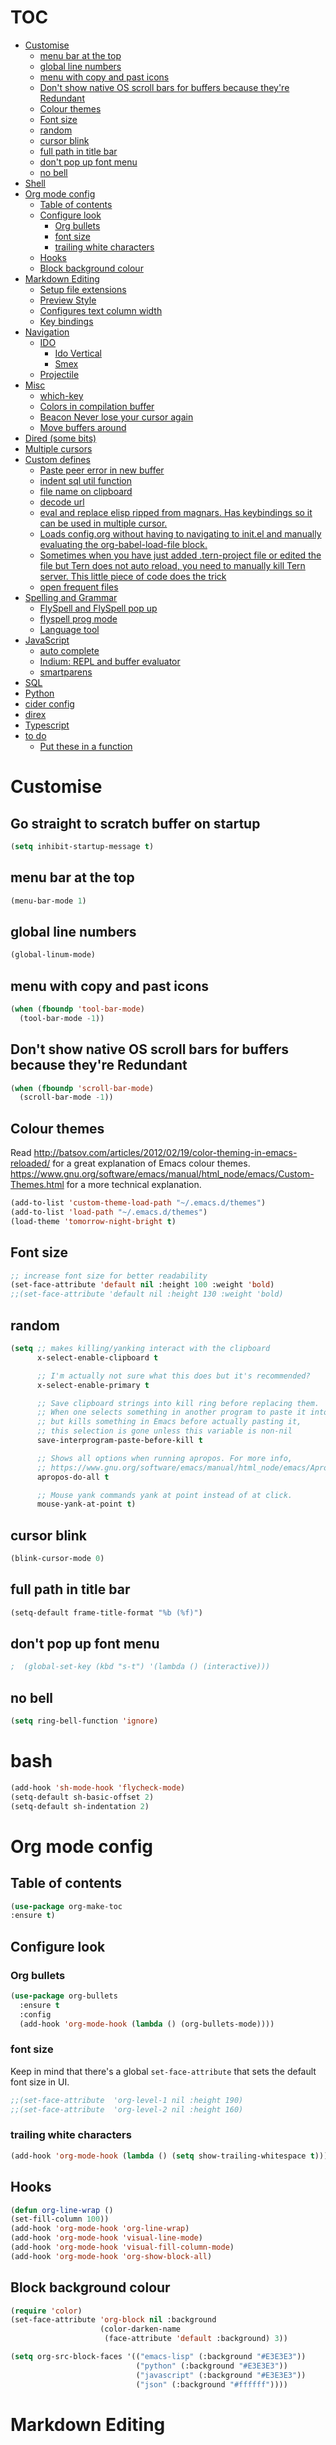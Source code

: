 * TOC
  :PROPERTIES:
  :TOC: this
  :END:
-  [[#customise][Customise]]
  -  [[#menu-bar-at-the-top][menu bar at the top]]
  -  [[#global-line-numbers][global line numbers]]
  -  [[#menu-with-copy-and-past-icons][menu with copy and past icons]]
  -  [[#dont-show-native-os-scroll-bars-for-buffers-because-theyre-redundant][Don't show native OS scroll bars for buffers because they're Redundant]]
  -  [[#colour-themes][Colour themes]]
  -  [[#font-size][Font size]]
  -  [[#random][random]]
  -  [[#cursor-blink][cursor blink]]
  -  [[#full-path-in-title-bar][full path in title bar]]
  -  [[#dont-pop-up-font-menu][don't pop up font menu]]
  -  [[#no-bell][no bell]]
-  [[#shell][Shell]]
-  [[#org-mode-config][Org mode config]]
  -  [[#table-of-contents][Table of contents]]
  -  [[#configure-look][Configure look]]
    -  [[#org-bullets][Org bullets]]
    -  [[#font-size][font size]]
    -  [[#trailing-white-characters][trailing white characters]]
  -  [[#hooks][Hooks]]
  -  [[#block-background-colour][Block background colour]]
-  [[#markdown-editing][Markdown Editing]]
  -  [[#setup-file-extensions][Setup file extensions]]
  -  [[#preview-style][Preview Style]]
  -  [[#configures-text-column-width][Configures text column width]]
  -  [[#key-bindings][Key bindings]]
-  [[#navigation][Navigation]]
  -  [[#ido][IDO]]
    -  [[#ido-vertical][Ido Vertical]]
    -  [[#smex][Smex]]
  -  [[#projectile][Projectile]]
-  [[#misc][Misc]]
  -  [[#which-key][which-key]]
  -  [[#colors-in-compilation-buffer][Colors in compilation buffer]]
  -  [[#beacon-never-lose-your-cursor-again][Beacon Never lose your cursor again]]
  -  [[#move-buffers-around][Move buffers around]]
-  [[#dired-some-bits][Dired (some bits)]]
-  [[#multiple-cursors][Multiple cursors]]
-  [[#custom-defines][Custom defines]]
    -  [[#paste-peer-error-in-new-buffer][Paste peer error in new buffer]]
    -  [[#indent-sql-util-function][indent sql util function]]
    -  [[#file-name-on-clipboard][file name on clipboard]]
    -  [[#decode-url][decode url]]
    -  [[#eval-and-replace-elisp-ripped-from-magnars-has-keybindings-so-it-can-be-used-in-multiple-cursor][eval and replace elisp ripped from magnars. Has keybindings so it can be used in multiple cursor.]]
    -  [[#loads-configorg-without-having-to-navigating-to-initel-and-manually-evaluating-the-org-babel-load-file-block][Loads config.org without having to navigating to init.el and manually evaluating the org-babel-load-file block.]]
    -  [[#sometimes-when-you-have-just-added-tern-project-file-or-edited-the-file-but-tern-does-not-auto-reload-you-need-to-manually-kill-tern-server-this-little-piece-of-code-does-the-trick][Sometimes when you have just added .tern-project file or edited the file but Tern does not auto reload, you need to manually kill Tern server. This little piece of code does the trick]]
    -  [[#open-frequent-files][open frequent files]]
-  [[#spelling-and-grammar][Spelling and Grammar]]
  -  [[#flyspell-and-flyspell-pop-up][FlySpell and FlySpell pop up]]
  -  [[#flyspell-prog-mode][flyspell prog mode]]
  -  [[#language-tool][Language tool]]
-  [[#javascript][JavaScript]]
  -  [[#auto-complete][auto complete]]
  -  [[#indium-repl-and-buffer-evaluator][Indium: REPL and buffer evaluator]]
  -  [[#smartparens][smartparens]]
-  [[#sql][SQL]]
-  [[#python][Python]]
-  [[#cider-config][cider config]]
-  [[#direx][direx]]
-  [[#typescript][Typescript]]
-  [[#to-do][to do]]
  -  [[#put-these-in-a-function][Put these in a function]]

* Customise
** Go straight to scratch buffer on startup
#+BEGIN_SRC emacs-lisp
  (setq inhibit-startup-message t)
#+END_SRC
** menu bar at the top

#+BEGIN_SRC emacs-lisp
  (menu-bar-mode 1)
#+END_SRC

** global line numbers
#+BEGIN_SRC emacs-lisp
  (global-linum-mode)
#+END_SRC

** menu with copy and past icons
#+BEGIN_SRC emacs-lisp
(when (fboundp 'tool-bar-mode)
  (tool-bar-mode -1))
#+END_SRC

** Don't show native OS scroll bars for buffers because they're Redundant
#+BEGIN_SRC emacs-lisp
  (when (fboundp 'scroll-bar-mode)
    (scroll-bar-mode -1))
#+END_SRC

** Colour themes
   Read http://batsov.com/articles/2012/02/19/color-theming-in-emacs-reloaded/ for a great explanation of Emacs colour themes. https://www.gnu.org/software/emacs/manual/html_node/emacs/Custom-Themes.html for a more technical explanation.

#+BEGIN_SRC emacs-lisp
  (add-to-list 'custom-theme-load-path "~/.emacs.d/themes")
  (add-to-list 'load-path "~/.emacs.d/themes")
  (load-theme 'tomorrow-night-bright t)
#+END_SRC

** Font size
#+BEGIN_SRC emacs-lisp
  ;; increase font size for better readability
  (set-face-attribute 'default nil :height 100 :weight 'bold)
  ;;(set-face-attribute 'default nil :height 130 :weight 'bold)
#+END_SRC

** random
#+BEGIN_SRC emacs-lisp
  (setq ;; makes killing/yanking interact with the clipboard
        x-select-enable-clipboard t

        ;; I'm actually not sure what this does but it's recommended?
        x-select-enable-primary t

        ;; Save clipboard strings into kill ring before replacing them.
        ;; When one selects something in another program to paste it into Emacs,
        ;; but kills something in Emacs before actually pasting it,
        ;; this selection is gone unless this variable is non-nil
        save-interprogram-paste-before-kill t

        ;; Shows all options when running apropos. For more info,
        ;; https://www.gnu.org/software/emacs/manual/html_node/emacs/Apropos.html
        apropos-do-all t

        ;; Mouse yank commands yank at point instead of at click.
        mouse-yank-at-point t)

#+END_SRC

** cursor blink
#+BEGIN_SRC emacs-lisp
  (blink-cursor-mode 0)
#+END_SRC

** full path in title bar
#+BEGIN_SRC emacs-lisp
  (setq-default frame-title-format "%b (%f)")
#+END_SRC

** don't pop up font menu
#+BEGIN_SRC emacs-lisp
  ;  (global-set-key (kbd "s-t") '(lambda () (interactive)))
#+END_SRC

** no bell

#+BEGIN_SRC emacs-lisp
  (setq ring-bell-function 'ignore)
#+END_SRC

* bash

#+BEGIN_SRC emacs-lisp
  (add-hook 'sh-mode-hook 'flycheck-mode)
  (setq-default sh-basic-offset 2)
  (setq-default sh-indentation 2)
#+END_SRC
* Org mode config

** Table of contents

#+BEGIN_SRC emacs-lisp
  (use-package org-make-toc
  :ensure t)
#+END_SRC
** Configure look

*** Org bullets

#+BEGIN_SRC emacs-lisp
  (use-package org-bullets
    :ensure t
    :config
    (add-hook 'org-mode-hook (lambda () (org-bullets-mode))))
#+END_SRC

*** font size

    Keep in mind that there's a global =set-face-attribute= that sets the default font size in UI.

#+BEGIN_SRC emacs-lisp
  ;;(set-face-attribute  'org-level-1 nil :height 190)
  ;;(set-face-attribute  'org-level-2 nil :height 160)
#+END_SRC

*** trailing white characters
    #+BEGIN_SRC emacs-lisp
      (add-hook 'org-mode-hook (lambda () (setq show-trailing-whitespace t)))

    #+END_SRC
** Hooks

#+BEGIN_SRC emacs-lisp
  (defun org-line-wrap ()
  (set-fill-column 100))
  (add-hook 'org-mode-hook 'org-line-wrap)
  (add-hook 'org-mode-hook 'visual-line-mode)
  (add-hook 'org-mode-hook 'visual-fill-column-mode)
  (add-hook 'org-mode-hook 'org-show-block-all)
#+END_SRC

** Block background colour

#+BEGIN_SRC emacs-lisp
      (require 'color)
      (set-face-attribute 'org-block nil :background
                          (color-darken-name
                           (face-attribute 'default :background) 3))

      (setq org-src-block-faces '(("emacs-lisp" (:background "#E3E3E3"))
                                  ("python" (:background "#E3E3E3"))
                                  ("javascript" (:background "#E3E3E3"))
                                  ("json" (:background "#ffffff"))))
#+END_SRC

* Markdown Editing

** Setup file extensions

#+BEGIN_SRC emacs-lisp
  (autoload 'gfm-mode "markdown-mode.el" "Major mode for editing Markdown files" t)

  (setq auto-mode-allist (append '(("\\.text$" . gfm-mode)
                                   ("\\.md$" . gfm-mode)
                                   ("\\.mdown$" . gfm-mode)
                                   ("\\.mdt$" . gfm-mode)) auto-mode-alist))
#+END_SRC

** Preview Style

   You can set the preview style with this. Not sure it works executing properly...

#+BEGIN_SRC emacs-lisp
   ;;'(markdown-preview-style "/Users/fsousa/src/github-markdown-css/github-markdown.css")
#+END_SRC

** Configures text column width

#+BEGIN_SRC emacs-lisp
  (add-hook 'markdown-mode-hook '(lambda () (set-fill-column 100)))
  (add-hook 'markdown-mode-hook 'visual-line-mode)

  ;wrap lines acording to fill-column
  (add-hook 'markdown-mode-hook 'visual-fill-column-mode)


#+END_SRC

** Key bindings

Create insert-heading and insert-todo-heading has decent shortcut
#+BEGIN_SRC emacs-lisp
  (define-key org-mode-map (kbd "M-<RET>") nil); remove old binding
  (define-key org-mode-map (kbd "C-c n") 'org-insert-heading)

  (define-key org-mode-map (kbd "M-S-<RET>") nil); remove old binding
  (define-key org-mode-map (kbd "C-c c") 'org-insert-todo-heading); c for checkbox
#+END_SRC

* Navigation

** IDO

#+BEGIN_SRC emacs-lisp
  ;; http://www.emacswiki.org/emacs/InteractivelyDoThings
  (setq ido-everywhere t)
  (ido-mode 1)

  ;; Don't ask for permission. Other choices are prompt and never.
  (setq ido-create-new-buffer 'always)

  ;; This allows partial matches, e.g. "tl" will match "Tyrion Lannister"
  (setq ido-enable-flex-matching t)

  ;; Turn this behavior off because it's annoying
  (setq ido-use-filename-at-point 'guess)

  ;; Don't try to match file across all "work" directories; only match files
  ;; in the current directory displayed in the minibuffer
  (setq ido-auto-merge-work-directories-length -1)

  ;; Includes buffer names of recently open files, even if they're not
  ;; open now
  (setq ido-use-virtual-buffers t)

  ;; This enables ido in all contexts where it could be useful, not just
  ;; for selecting buffer and file names
  (ido-ubiquitous-mode 1)

  ;; Fix
  ;; Warning (bytecomp): reference to free variable \‘ido-cur-item\’
  (defvar ido-cur-item nil)
  (defvar ido-default-item nil)
  (defvar ido-cur-list nil)
#+END_SRC

*** Ido Vertical
#+BEGIN_SRC emacs-lisp
  (use-package ido-vertical-mode
    :ensure t
    :init
    (ido-vertical-mode 1))

  (setq ido-vertical-define-keys 'C-n-and-C-p-only)
#+END_SRC

*** Smex

Enhances M-x to allow easier execution of commands. Provides
a filterable list of possible commands in the minibuffer
http://www.emacswiki.org/emacs/Smex

#+BEGIN_SRC emacs-lisp
  (use-package smex
    :ensure t
    :init (smex-initialize)
    :bind ;; binds keys after it initializes
    ("M-x" . smex))

  (setq smex-save-file (concat user-emacs-directory ".smex-items"))
#+END_SRC

** Projectile

   Enable it everywhere
#+BEGIN_SRC emacs-lisp
  (use-package projectile
    :ensure t
    :config
    (projectile-mode 1)
    :bind ((:map projectile-mode-map
                ("s-p" . 'projectile-command-map))
           (:map projectile-mode-map
                ("C-c p" . 'projectile-command-map))))
#+END_SRC

* Misc
** Shows a list of buffers

#+BEGIN_SRC emacs-lisp
(global-set-key (kbd "C-x C-b") 'ibuffer)
#+END_SRC

** Directional window selection

#+BEGIN_SRC emacs-lisp
(windmove-default-keybindings)
#+END_SRC

** imenu
#+BEGIN_SRC emacs-lisp
(global-set-key (kbd "M-i") 'imenu)
#+END_SRC

** recent files
#+BEGIN_SRC emacs-lisp
  (setq recentf-save-file (concat user-emacs-directory ".recentf"))
  (require 'recentf)
  (recentf-mode 1)
  (setq recentf-max-menu-items 40)
#+END_SRC
** name buffers better
#+BEGIN_SRC emacs-lisp
(require 'uniquify)
(setq uniquify-buffer-name-style 'forward)
#+END_SRC
** save place
When you visit a file, point goes to the last place where it was when you previously visited the same file.

#+BEGIN_SRC emacs-lisp
  (require 'saveplace)
  (setq-default save-place t)
  ;; keep track of saved places in ~/.emacs.d/places
  (setq save-place-file (concat user-emacs-directory "places"))
#+END_SRC
** yank menu

#+BEGIN_SRC emacs-lisp
(global-set-key "\C-cy" '(lambda () (interactive) (popup-menu 'yank-menu)))
#+END_SRC

** Changes all yes/no questions to y/n type
#+BEGIN_SRC emacs-lisp
  (fset 'yes-or-no-p 'y-or-n-p)
#+END_SRC

** which-key

Adds helper minibuffer with key completions

#+BEGIN_SRC emacs-lisp
  (use-package which-key
    :ensure t
    :config
    (which-key-mode))
#+END_SRC

** =Beacon= Never lose your cursor again
#+BEGIN_SRC emacs-lisp
(use-package beacon
 :ensure t
 :config
 (progn
   (beacon-mode 1)
   (setq beacon-size 10)
   (setq beacon-color "#ca6768")
   (setq beacon-blink-duration 0.2)
   (setq beacon-blink-when-window-scrolls t)
   (setq beacon-blink-when-window-changes t)
   (setq beacon-blink-when-point-moves-horizontally 20)
   (setq beacon-blink-when-point-moves-vertically 10)))
#+END_SRC
#+BEGIN_SRC emacs-lisp
  (require 'ansi-color)
  (defun my/ansi-colorize-buffer ()
    (let ((buffer-read-only nil))
      (ansi-color-apply-on-region (point-min) (point-max))))
  (add-hook 'compilation-filter-hook 'my/ansi-colorize-buffer)
#+END_SRC

** Move buffers around

#+BEGIN_SRC emacs-lisp
  (require 'buffer-move)

  (global-set-key (kbd "<C-s-up>")     'buf-move-up)
  (global-set-key (kbd "<C-s-down>")   'buf-move-down)
  (global-set-key (kbd "<C-s-left>")   'buf-move-left)
  (global-set-key (kbd "<C-s-right>")  'buf-move-right)
#+END_SRC
** Shell integration
#+BEGIN_SRC emacs-lisp
  ;; Sets up exec-path-from shell
  ;; https://github.com/purcell/exec-path-from-shell
  (when (memq window-system '(mac ns x))
    (exec-path-from-shell-initialize))

#+END_SRC

** magit

#+BEGIN_SRC emacs-lisp
(global-set-key (kbd "C-x g") 'magit-status)
#+END_SRC

** Allow hash to be entered

#+BEGIN_SRC emacs-lisp
(global-set-key (kbd "M-3") '(lambda () (interactive) (insert "#")))
#+END_SRC

** No need for ~ files when editing
#+BEGIN_SRC emacs-lisp
(setq create-lockfiles nil)
#+END_SRC
* Dired (some bits)

#+BEGIN_SRC emacs-lisp
(setq dired-dwim-target t)
#+END_SRC

dired listing options

#+BEGIN_SRC emacs-lisp
(if (eq system-type 'darwin)
  (setq insert-directory-program "/usr/local/bin/gls"))
(setq dired-listing-switches "-aBhl --group-directories-first")
#+END_SRC
* Multiple cursors

#+BEGIN_SRC emacs-lisp
  ;; multiple cursors
  (require 'multiple-cursors)
  (global-set-key (kbd "C-c C-c") 'mc/edit-lines)
  (global-set-key (kbd "C-.") 'mc/mark-next-like-this)
  (global-set-key (kbd "C-,") 'mc/mark-previous-like-this)
  (global-set-key (kbd "C-c C-,") 'mc/mark-all-like-this)
  (global-set-key (kbd "C->") 'mc/skip-to-next-like-this)
  (global-set-key (kbd "C-c C-/") 'mc/unmark-next-like-this)
  ;;"C-v" mc/cycle-forward
  ;;"M-v" mc/cycle-backward

#+END_SRC

* Custom defines
*** Paste peer error in new buffer
#+BEGIN_SRC emacs-lisp
(defun fs/peer-clean-error ()
  "Paste peer error in new buffer"
  (interactive)
  (let (($buf (generate-new-buffer "peer-error")))
    (switch-to-buffer $buf)
    ;;(funcall initial-major-mode)
    ;;(setq buffer-offer-save t)
    (yank)
    (goto-char (point-min))
    (while (search-forward "\\n" nil t)
      (replace-match "\n"))
    $buf))
#+END_SRC
*** indent sql util function

#+BEGIN_SRC emacs-lisp
  (defun fs/sql-indent-string ()
    "Indents the string under the cursor as SQL."
    (interactive)
    (save-excursion
      (er/mark-inside-quotes)
      (let* ((text (buffer-substring-no-properties (region-beginning) (region-end)))
             (pos (region-beginning))
             (column (progn (goto-char pos) (current-column)))
             (formatted-text (with-temp-buffer
                               (insert text)
                               (delete-trailing-whitespace)
                               (sql-indent-buffer)
                               (replace-string "\n" (concat "\n" (make-string column (string-to-char " "))) nil (point-min) (point-max))
                               (buffer-string))))
        (delete-region (region-beginning) (region-end))
        (goto-char pos)
        (insert formatted-text))))

  (defun fs/sql-indent-region ()
    "Indents the region"
    (interactive)
    (save-excursion
      (let* ((beginning (region-beginning))
             (end (region-end))
             (text (buffer-substring-no-properties beginning end))
             (pos (region-beginning))
             (column (progn (goto-char pos) (current-column)))
             (formatted-text (with-temp-buffer
                               (insert text)
                               (delete-trailing-whitespace)
                               (sql-indent-buffer)
                               (replace-string "\n" (concat "\n" (make-string column (string-to-char " "))) nil (point-min) (point-max))
                               (buffer-string)
                               )))
        (delete-region beginning end)
        (goto-char pos)
        (insert formatted-text))))

#+END_SRC

*** file name on clipboard

#+BEGIN_SRC emacs-lisp
  (defun fs/put-file-name-on-clipboard ()
    "Put the current file name on the clipboard"
    (interactive)
    (let ((filename (if (equal major-mode 'dired-mode)
                        default-directory
                      (buffer-file-name))))
      (when filename
        (with-temp-buffer
          (insert filename)
          (clipboard-kill-region (point-min) (point-max)))
        (message filename))))
#+END_SRC

*** decode url

#+BEGIN_SRC emacs-lisp
  (defun fs/unhex-region (start end)
    "de-urlencode the region between START and END in current buffer."
    (interactive "r")
    (save-excursion
      (let ((text (delete-and-extract-region start end)))
        (insert (decode-coding-string (url-unhex-string text) 'utf-8)))))

  ;; http://localhost:1212/well-search?terms=%22%22&limit=100&offset=100&rules=%5B%7B%3Aattribute%20%22basin%22%2C%20%3Avalue%20%22PERMIAN%20BASIN%22%2C%20%3Apredicate%20%22%3D%22%7D%5D&legend%3F=true&drilling-info%3F=true&name-only%3F=false

  ;;returns:

  ;;http://localhost:1212/well-search?terms=""&limit=100&offset=100&rules=[{:attribute "basin", :value "PERMIAN BASIN", :predicate "="}]&legend?=true&drilling-info?=true&name-only?=false

  (defun fs/hexify-region (start end)
    "de-urlencode the region between START and END in current buffer."
    (interactive "r")
    (save-excursion
      (let ((text (delete-and-extract-region start end)))
        (insert (decode-coding-string (url-hexify-string text) 'utf-8)))))
#+END_SRC

*** eval and replace elisp ripped from magnars. Has keybindings so it can be used in multiple cursor.

#+BEGIN_SRC emacs-lisp
  (defun fs/eval-and-replace ()
    "Replace the preceding sexp with its value."
    (interactive)
    (backward-kill-sexp)
    (condition-case nil
        (prin1 (eval (read (current-kill 0)))
               (current-buffer))
      (error (message "Invalid expression")
             (insert (current-kill 0)))))

  (global-set-key (kbd "C-x C-y") 'eval-and-replace)
#+END_SRC

*** Loads config.org without having to navigating to init.el and manually evaluating the org-babel-load-file block.

#+BEGIN_SRC emacs-lisp
  (defun fs/eval-config-org ()
    (interactive)
    (org-babel-load-file (expand-file-name "~/.emacs.d/config.org")))
#+END_SRC

*** Sometimes when you have just added .tern-project file or edited the file but Tern does not auto reload, you need to manually kill Tern server. This little piece of code does the trick

#+BEGIN_SRC emacs-lisp
  (defun fs/delete-tern-process ()
    (interactive)
    (delete-process "Tern"))
#+END_SRC

*** open frequent files

#+BEGIN_SRC emacs-lisp
  (defun fs/open-config-org ()
    (interactive)
    (find-file "~/.emacs.d/config.org"))

    (defun fs/open-cheatsheet ()
    (interactive)
    (find-file "~/.emacs.d/cheatsheet.org"))

  (defun fs/open-todo ()
    (interactive)
    (find-file "/home/fsousa/SpiderOak Hive/writeups/notes/todo.org"))

  (defun fs/open-legend-org ()
    (interactive)
    (find-file "/home/fsousa/src/legend-docs/legend.org"))


#+END_SRC

*** timestamp operations
#+BEGIN_SRC emacs-lisp
  (defun fs/seconds-to-human (timestamp)
    (format-time-string "<%Y-%m-%d %a %H:%M:%S>" (seconds-to-time timestamp)))


  (defun fs/timestamp-to-human-date (arg)
    "converts timestamp in the region, if active; if not, use timestamp at point."
    (interactive "*p")
    (let* ((timestamp (buffer-substring (region-beginning) (region-end)))
           (string-size (length timestamp)))
      (cond ((= 10 string-size) (print (fs/seconds-to-human (string-to-number timestamp))))
            ((= 13 string-size) (print (fs/seconds-to-human (/ (string-to-number timestamp) 1000))))
            ('otherwise (print error)))))

  ;; select region on a timestamp and M-x fs/timestamp-to-human-date
  ;; 1588783092

#+END_SRC
* Spelling and Grammar

Resources:
https://joelkuiper.eu/spellcheck_emacs

Several on the fly spell checkers:
- [[https://www.flycheck.org/en/latest/user/quickstart.html][FlyCheck]]: Modern one that depends on external tools
- FlyMake: comes with Emacs - throws an error when starting
- FlySpell: comes with Emacs - only one I got to work. Also, doesn't highlight errors in SRC blocks in org mode.

** FlySpell and FlySpell pop up

#+BEGIN_SRC emacs-lisp
  (add-hook 'org-mode-hook #'flyspell-mode)
#+END_SRC


Using [[https://github.com/xuchunyang/flyspell-popup][FlySpell-popup]]. Configure using customise-variable -> FlySpell-popup-correct-delay.

#+BEGIN_SRC emacs-lisp
  (add-to-list 'exec-path "/usr/local/bin/")
  (setq ispell-program-name "aspell")
  ;;(setq ispell-personal-dictionary "C:/path/to/your/.ispell")
  (require 'ispell)

  ;; disabling as the popup timer should be enough
  ;;(define-key flyspell-mode-map (kbd "C-;") #'flyspell-popup-correct)

  (use-package flyspell-popup
    :ensure t
    :config
    (add-hook 'flyspell-mode-hook #'flyspell-popup-auto-correct-mode))
#+END_SRC

FlySpell flyspell-auto-correct-word binding conflicts with multiple cursor mode.

#+BEGIN_SRC emacs-lisp
  (define-key flyspell-mode-map (kbd "C-.") nil)
#+END_SRC

** flyspell prog mode

FlySpell mode enables spell checking in comments.

#+BEGIN_SRC emacs-lisp
  (dolist (mode '(;emacs-lisp-mode-hook
                  ;inferior-lisp-mode-hook
                  ;clojure-mode-hook
                  ;python-mode-hook
                  ;js-mode-hook
                  ;R-mode-hook
                  ))
    (add-hook mode
              '(lambda ()
                 (flyspell-prog-mode))))
#+END_SRC

** Language tool

Using [[https://www.languagetool.org/#more][language tool]] so that I don't look like an ignorant.

#+BEGIN_SRC emacs-lisp
  (if (eq system-type 'darwin)
      (setq langtool-language-tool-jar "/usr/local/Cellar/languagetool/4.5/libexec/languagetool-commandline.jar")
    (setq langtool-language-tool-jar "/home/fsousa/src/languagetool/languagetool-commandline.jar"))

  (use-package langtool
    :ensure t
    :config
    (setq langtool-mother-tongue "en-GB"
          langtool-disabled-rules '("WHITESPACE_RULE"
                                    "EN_UNPAIRED_BRACKETS"
                                    ;;"COMMA_PARENTHESIS_WHITESPACE"
                                    "EN_QUOTES")))
#+END_SRC
* JavaScript

Resources: [[https://emacs.cafe/emacs/javascript/setup/2017/04/23/emacs-setup-javascript.html][Emacs Cafe Blog post]] from the guy that created js2-mode and Indium.

Stuff working:
- [X] jump to definition, find references: xref with ~xref-js2~ backend
- [X] highlighting: js2-mode
- [ ] autocomplete and company mode: tern
- [X] REPL, debugger, evaluator: indium
- [X] parents balancing with: smartparens

#+BEGIN_SRC emacs-lisp
  ;; javascript / html
  (add-to-list 'auto-mode-alist '("\\.js$" . js-mode))
  (add-hook 'js-mode-hook 'subword-mode)
  (add-hook 'html-mode-hook 'subword-mode)
  (setq js-indent-level 2)
  (eval-after-load "sgml-mode"
    '(progn
       (require 'tagedit)
       (tagedit-add-paredit-like-keybindings)
       (add-hook 'html-mode-hook (lambda () (tagedit-mode 1)))))


  ;; coffeescript
  (add-to-list 'auto-mode-alist '("\\.coffee.erb$" . coffee-mode))
  (add-hook 'coffee-mode-hook 'subword-mode)
  (add-hook 'coffee-mode-hook 'highlight-indentation-current-column-mode)
  (add-hook 'coffee-mode-hook
            (defun coffee-mode-newline-and-indent ()
              (define-key coffee-mode-map "\C-j" 'coffee-newline-and-indent)
              (setq coffee-cleanup-whitespace nil)))
  (custom-set-variables
   '(coffee-tab-width 2))

  ;; riped off from
  ;; https://emacs.cafe/emacs/javascript/setup/2017/04/23/emacs-setup-javascript.html
  (require 'js2-mode)
  (require 'js2-refactor)
  (require 'xref-js2)

  (add-to-list 'auto-mode-alist '("\\.js\\'" . js2-mode))

  ;; Better imenu
  (add-hook 'js2-mode-hook #'js2-imenu-extras-mode)

  ;;spell check in comments and
  ;; (add-hook 'js2-mode-hook #'flyspell-prog-mode)

  ;; highlight trailing white spaces. Any non nil value is fine
  (add-hook 'js2-mode-hook (lambda () (setq show-trailing-whitespace "true")))

  (add-hook 'js2-mode-hook #'js2-refactor-mode)
  (js2r-add-keybindings-with-prefix "C-c C-r")
  (define-key js2-mode-map (kbd "C-k") #'js2r-kill)

  ;; js-mode (which js2 is based on) binds "M-." which conflicts with xref, so
  ;; unbind it.
  (define-key js-mode-map (kbd "M-.") nil)
  ;;(define-key esc-map "." #'xref-find-definitions)

  (add-hook 'js2-mode-hook (lambda ()
                             (add-hook 'xref-backend-functions #'xref-js2-xref-backend nil t)))

  ;; redefining the ignored dirs list to exclude "lib" as it was causing
  ;; issues with some of the repos
  (setq xref-js2-ignored-dirs '("bower_components" "node_modules" "build"))

  ;; so that you can run mocha tests.
  ;; emacs complains that your're setting variables in an unsafe way so you have to
  ;; do safe-local-variable-values
  ;; (add-hook 'js2-mode-hook
  ;;           (lambda ()
  ;;             (setq safe-local-variable-values
  ;;                   (quote
  ;;                    ((mocha-reporter . "spec")
  ;;                     (mocha-project-test-directory . "test/unit")
  ;;                     (mocha-options . " -b -R spec --timeout 100000")
  ;;                     (mocha-environment-variables . "NODE_ENV=test")
  ;;                     (mocha-command . "node_modules/.bin/mocha")
  ;;                     (mocha-which-node . "/Users/fsousa/.nvm/versions/node/v10.14.2/bin/node"))))))

  ;; (setq safe-local-variable-values
  ;;                   (quote
  ;;                    ((mocha-reporter . "spec")
  ;;                     (mocha-project-test-directory . "test/unit")
  ;;                     (mocha-options . " -b -R spec --timeout 100000")
  ;;                     (mocha-environment-variables . "NODE_ENV=test")
  ;;                     (mocha-command . "node_modules/.bin/mocha")
  ;;                     (mocha-which-node . "/Users/fsousa/.nvm/versions/node/v10.14.2/bin/node"))))

#+END_SRC

** auto complete

Auto complete uses tern (node package installed globally).

There's also a function defined in the defuns to reload tern ~fs/delete-tern-process~

#+BEGIN_SRC emacs-lisp
  ;; (require 'company)
  ;; (require 'company-tern)

  ;; (add-to-list 'company-backends 'company-tern)
  ;; (add-hook 'js2-mode-hook (lambda () (tern-mode) (company-mode)))

  ;; (define-key tern-mode-keymap (kbd "M-.") nil)
  ;; (define-key tern-mode-keymap (kbd "M-,") nil)

#+END_SRC
** Indium: REPL and buffer evaluator

#+BEGIN_SRC emacs-lisp
  (require 'indium)
  (add-hook 'js2-mode-hook #'indium-interaction-mode)
#+END_SRC
** smartparens

https://github.com/Fuco1/smartparens/

Default behaviour when you open a quote or parens is to highlight the whole thing with a really poor choice of colour. Variables ~sp-highlight...~ control that behaviour: https://github.com/Fuco1/smartparens/wiki/User-interface
 #+BEGIN_SRC emacs-lisp
   (use-package smartparens
     :ensure t
     :diminish smartparens-mode
     :commands (smartparens-mode
                smartparens-strict-mode)
     :config
     (progn
       (require 'smartparens-config)
       (add-hook 'js2-mode-hook #'smartparens-mode)))

   (setq sp-highlight-pair-overlay nil)
   (setq sp-highlight-wrap-overlay t)
   (setq sp-highlight-wrap-tag-overlay t)
 #+END_SRC

* SQL

#+BEGIN_SRC emacs-lisp
;;(add-hook 'sql-mode-hook (lambda () (load-library "sql-indent"))) doesn't seem to work
(eval-after-load "sql"
  '(load-library "sql-indent"))
#+END_SRC



#  LocalWords:  smartparens ctrl

* Python

Use python 3
#+BEGIN_SRC emacs-lisp
(setq python-shell-interpreter "python3")
#+END_SRC
* cider config

#+BEGIN_SRC emacs-lisp
;;(setq cider-lein-parameters "with-profile debug,dev repl :headless")
;;(setq cider-lein-parameters "with-profile +debug repl :headless")
#+END_SRC
* direx
#+BEGIN_SRC emacs-lisp
(require 'direx)
(require 'popwin)
(push '(direx:direx-mode :position left :width 45 :dedicated t)
      popwin:special-display-config)
;;(global-set-key (kbd "C-x C-j") 'direx:jump-to-directory-other-window)
(global-set-key (kbd "C-x C-j") 'direx:jump-to-directory)

#+END_SRC

* Typescript
;; typescript
;; move to separate file
(defun setup-tide-mode ()
  (interactive)
  (tide-setup)
  (flycheck-mode +1)
  (setq flycheck-check-syntax-automatically '(save mode-enabled))
  (eldoc-mode +1)
  (tide-hl-identifier-mode +1)
  ;; company is an optional dependency. You have to
  ;; install it separately via package-install
  ;; `M-x package-install [ret] company`
  (company-mode +1))

(add-hook 'before-save-hook 'tide-format-before-save)
(add-hook 'typescript-mode-hook #'setup-tide-mode)
(put 'downcase-region 'disabled nil)
(put 'upcase-region 'disabled nil)

* Ruby
#+BEGIN_SRC emacs-lisp
  ;; enhanced ruby mode

  ;;add enhanced mode to ruby files only
  (add-to-list 'auto-mode-alist '("\\.rb$" . enh-ruby-mode))

  ;;add enhanced mode to all ruby related files
  (add-to-list 'auto-mode-alist
               '("\\(?:\\.rb\\|ru\\|rake\\|thor\\|jbuilder\\|gemspec\\|podspec\\|/\\(?:Gem\\|Rake\\|Cap\\|Thor\\|Vagrant\\|Guard\\|Pod\\)file\\)\\'" . enh-ruby-mode))

  ;;feature-mode
  (setq feature-step-search-path "spec/**/step_definitions/*.rb")
  (setq feature-root-marker-file-name "Gemfile.lock")


  ;; notes
  ;; - jump to definition with robe mode fails to lunch a repl because of some pry cock up
  ;; Sorry, you can't use Pry without Readline or a compatible library.
  ;; Possible solutions:
  ;;  * Rebuild Ruby with Readline support using `--with-readline`
  ;;  * Use the rb-readline gem, which is a pure-Ruby port of Readline
  ;;  * Use the pry-coolline gem, a pure-ruby alternative to Readline
  ;;
  ;; last two didn't work, had to reinstall ruby 2.4:
  ;; https://stackoverflow.com/questions/19897045/how-to-compile-ruby-with-readline-support


  ;; robe mode

  (add-hook 'enh-ruby-mode-hook 'robe-mode)
  ;; autocomplete for robe
  ;;(add-hook 'enh-ruby-mode-hook 'ac-robe-setup)
  ;;company mode for robe
  ;;(eval-after-load 'company '(push 'company-robe company-backends))


  ;; trailing white space
  (add-hook 'enh-ruby-mode-hook (lambda () (setq show-trailing-whitespace t)))
#+END_SRC

* Elisp
#+BEGIN_SRC emacs-lisp
  ;; Automatically load paredit when editing a lisp file
  ;; More at http://www.emacswiki.org/emacs/ParEdit
  (autoload 'enable-paredit-mode "paredit" "Turn on pseudo-structural editing of Lisp code." t)
  (add-hook 'emacs-lisp-mode-hook       #'enable-paredit-mode)
  (add-hook 'eval-expression-minibuffer-setup-hook #'enable-paredit-mode)
  (add-hook 'ielm-mode-hook             #'enable-paredit-mode)
  (add-hook 'lisp-mode-hook             #'enable-paredit-mode)
  (add-hook 'lisp-interaction-mode-hook #'enable-paredit-mode)
  (add-hook 'scheme-mode-hook           #'enable-paredit-mode)

  ;; eldoc-mode shows documentation in the minibuffer when writing code
  ;; http://www.emacswiki.org/emacs/ElDoc
  (add-hook 'emacs-lisp-mode-hook 'turn-on-eldoc-mode)
  (add-hook 'lisp-interaction-mode-hook 'turn-on-eldoc-mode)
  (add-hook 'ielm-mode-hook 'turn-on-eldoc-mode)

  ;; trailing whitespaces
  (add-hook 'emacs-list-mode-hook (lambda () (setq show-trailing-whitespace "true")))
#+END_SRC
* Clojure
#+BEGIN_SRC emacs-lisp
  ;;;;
  ;; Clojure
  ;;;;

  ;; Enable paredit for Clojure
  (add-hook 'clojure-mode-hook 'enable-paredit-mode)

  ;; This is useful for working with camel-case tokens, like names of
  ;; Java classes (e.g. JavaClassName)
  (add-hook 'clojure-mode-hook 'subword-mode)

  ;; A little more syntax highlighting
  (require 'clojure-mode-extra-font-locking)

  ;; adds trailing white space
  (add-hook 'clojure-mode-hook (lambda () (setq show-trailing-whitespace t)))

  ;; syntax hilighting for midje
  (add-hook 'clojure-mode-hook
            (lambda ()
              (setq inferior-lisp-program "lein repl")
              (font-lock-add-keywords
               nil
               '(("(\\(facts?\\)"
                  (1 font-lock-keyword-face))
                 ("(\\(background?\\)"
                  (1 font-lock-keyword-face))))
              (define-clojure-indent (fact 1))
              (define-clojure-indent (facts 1))
              (define-clojure-indent
                (context 1)
                (describe 1)
                (it 1)
                (with-redefs 1)
                (with 1)
                (around 1)
                (before 1)
                (fdef 1)
                (try 1))))

  ;;;;
  ;; Cider
  ;;;;

  ;; provides minibuffer documentation for the code you're typing into the repl
  (add-hook 'cider-mode-hook 'eldoc-mode)

  ;; go right to the REPL buffer when it's finished connecting
  (setq cider-repl-pop-to-buffer-on-connect t)

  ;; When there's a cider error, show its buffer and switch to it
  (setq cider-show-error-buffer t)
  (setq cider-auto-select-error-buffer t)

  ;; Where to store the cider history.
  (setq cider-repl-history-file "~/.emacs.d/cider-history")

  ;; Wrap when navigating history.
  (setq cider-repl-wrap-history t)

  ;; enable paredit in your REPL
  (add-hook 'cider-repl-mode-hook 'paredit-mode)

  ;;autocomplete hooks
  (add-hook 'cider-repl-mode-hook #'company-mode)
  (add-hook 'cider-mode-hook #'company-mode)

  ;; To make TAB complete, without losing the ability to manually indent, you can add this:
  (add-hook 'clojure-mode (lambda ()
                            (local-set-key (kbd "TAB") #'company-indent-or-complete-common)))

  ;; Use clojure mode for other extensions
  (add-to-list 'auto-mode-alist '("\\.edn$" . clojure-mode))
  (add-to-list 'auto-mode-alist '("\\.boot$" . clojure-mode))
  (add-to-list 'auto-mode-alist '("\\.cljs.*$" . clojurescript-mode))
  (add-to-list 'auto-mode-alist '("lein-env" . clojure-mode))

  ;; key bindings
  ;; these help me out with the way I usually develop web apps
  (defun fs/cider-server-restart ()
    (interactive)
    (cider-interactive-eval "(legend.repl/restart)"))

  (defun fs/cider-switch-to-cljs-repl ()
    (interactive)
    (cider-interactive-eval "(figwheel-sidecar.repl-api/cljs-repl \"dev\")"))

  (defun fs/cider-quit-cljs-repl ()
    (interactive)
    (cider-interactive-eval ":cljs/quit"))

  (eval-after-load 'cider
    '(progn
       (define-key clojure-mode-map (kbd "C-c C-v") 'fs/server-restart)))

  (defun fs/cider-namespace-refresh ()
    (interactive)
    (cider-interactive-eval
     "(clojure.tools.namespace.repl/refresh)"))

  ;; setting cider output line to 100 char so that it doesn't break the repl
  (setq cider-repl-print-length 100)

  ;;cljr need to use package on this
  (require 'clj-refactor)

  (defun my-clojure-mode-hook ()
      (clj-refactor-mode 1)
      (yas-minor-mode 1) ; for adding require/use/import statements
      ;; This choice of keybinding leaves cider-macroexpand-1 unbound
      (cljr-add-keybindings-with-prefix "s-c"))

  (add-hook 'clojure-mode-hook #'my-clojure-mode-hook)

  (add-hook 'clojure-mode-hook 'rainbow-delimiters-mode)

#+END_SRC

* to do
- [ ] clojurescript mode enabled on clj files by default (breaks cider)
- [ ] when you select a symbol, highlight all usages of that symbol
Clojure:
- [ ] double clicking on the same word multiple times should increase the region 
- [ ] ace-jump and go back proper flow

* things I'm pretty sure are not useful
#+BEGIN_SRC emacs-lisp
;; Interactive search key bindings. By default, C-s runs
;; isearch-forward, so this swaps the bindings.
(global-set-key (kbd "C-s") 'isearch-forward-regexp)
(global-set-key (kbd "C-r") 'isearch-backward-regexp)
(global-set-key (kbd "C-M-s") 'isearch-forward)
(global-set-key (kbd "C-M-r") 'isearch-backward)

(global-set-key [remap dabbrev-expand] 'hippie-expand)
;; Lisp-friendly hippie expand
(setq hippie-expand-try-functions-list
      '(try-expand-dabbrev
        try-expand-dabbrev-all-buffers
        try-expand-dabbrev-from-kill
        try-complete-lisp-symbol-partially
        try-complete-lisp-symbol))
#+END_SRC
